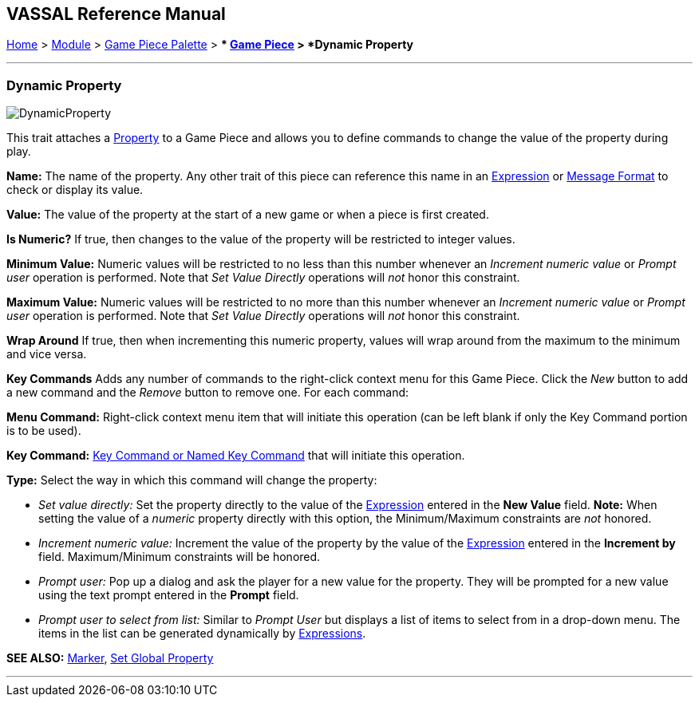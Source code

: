 == VASSAL Reference Manual
[#top]

[.small]#<<index.adoc#toc,Home>> > <<GameModule.adoc#top,Module>> > <<PieceWindow.adoc#top,Game Piece Palette>># [.small]#> ** <<GamePiece.adoc#top,Game Piece>># [.small]#> *Dynamic Property*#

'''''

=== Dynamic Property

image:images/DynamicProperty.png[]

This trait attaches a <<Properties.adoc#top,Property>> to a Game Piece and allows you to define commands to change the value of the property during play.

*Name:*  The name of the property.
Any other trait of this piece can reference this name in an <<Expression.adoc#top,Expression>> or <<MessageFormat.adoc#top,Message Format>> to check or display its value.

*Value:*  The value of the property at the start of a new game or when a piece is first created.

*Is Numeric?*  If true, then changes to the value of the property will be restricted to integer values.

*Minimum Value:*  Numeric values will be restricted to no less than this number whenever an _Increment numeric value_ or _Prompt user_ operation is performed.
Note that _Set Value Directly_ operations will _not_ honor this constraint.

*Maximum Value:*  Numeric values will be restricted to no more than this number whenever an _Increment numeric value_ or _Prompt user_ operation is performed.
Note that _Set Value Directly_ operations will _not_ honor this constraint.

*Wrap Around*  If true, then when incrementing this numeric property, values will wrap around from the maximum to the minimum and vice versa.

*Key Commands*  Adds any number of commands to the right-click context menu for this Game Piece.
Click the _New_ button to add a new command and the _Remove_ button to remove one.
For each command:

*Menu Command:* Right-click context menu item that will initiate this operation (can be left blank if only the Key Command portion is to be used).

*Key Command:* <<NamedKeyCommand.adoc#top,Key Command or Named Key Command>> that will initiate this operation.

*Type:* Select the way in which this command will change the property:

* _Set value directly:_  Set the property directly to the value of the <<Expression.adoc#top,Expression>> entered in the *New Value* field.
*Note:* When setting the value of a _numeric_ property directly with this option, the Minimum/Maximum constraints are _not_ honored.
* _Increment numeric value:_  Increment the value of the property by the value of the <<Expression.adoc#top,Expression>> entered in the *Increment by* field.
Maximum/Minimum constraints will be honored.
* _Prompt user:_  Pop up a dialog and ask the player for a new value for the property.
They will be prompted for a new value using the text prompt entered in the *Prompt* field.
* _Prompt user to select from list:_  Similar to _Prompt User_ but displays a list of items to select from in a drop-down menu.
The items in the list can be generated dynamically by <<Expression.adoc#top,Expressions>>.

*SEE ALSO:*  <<PropertyMarker.adoc#top,Marker>>, <<SetGlobalProperty.adoc#top,Set Global Property>>

'''''
